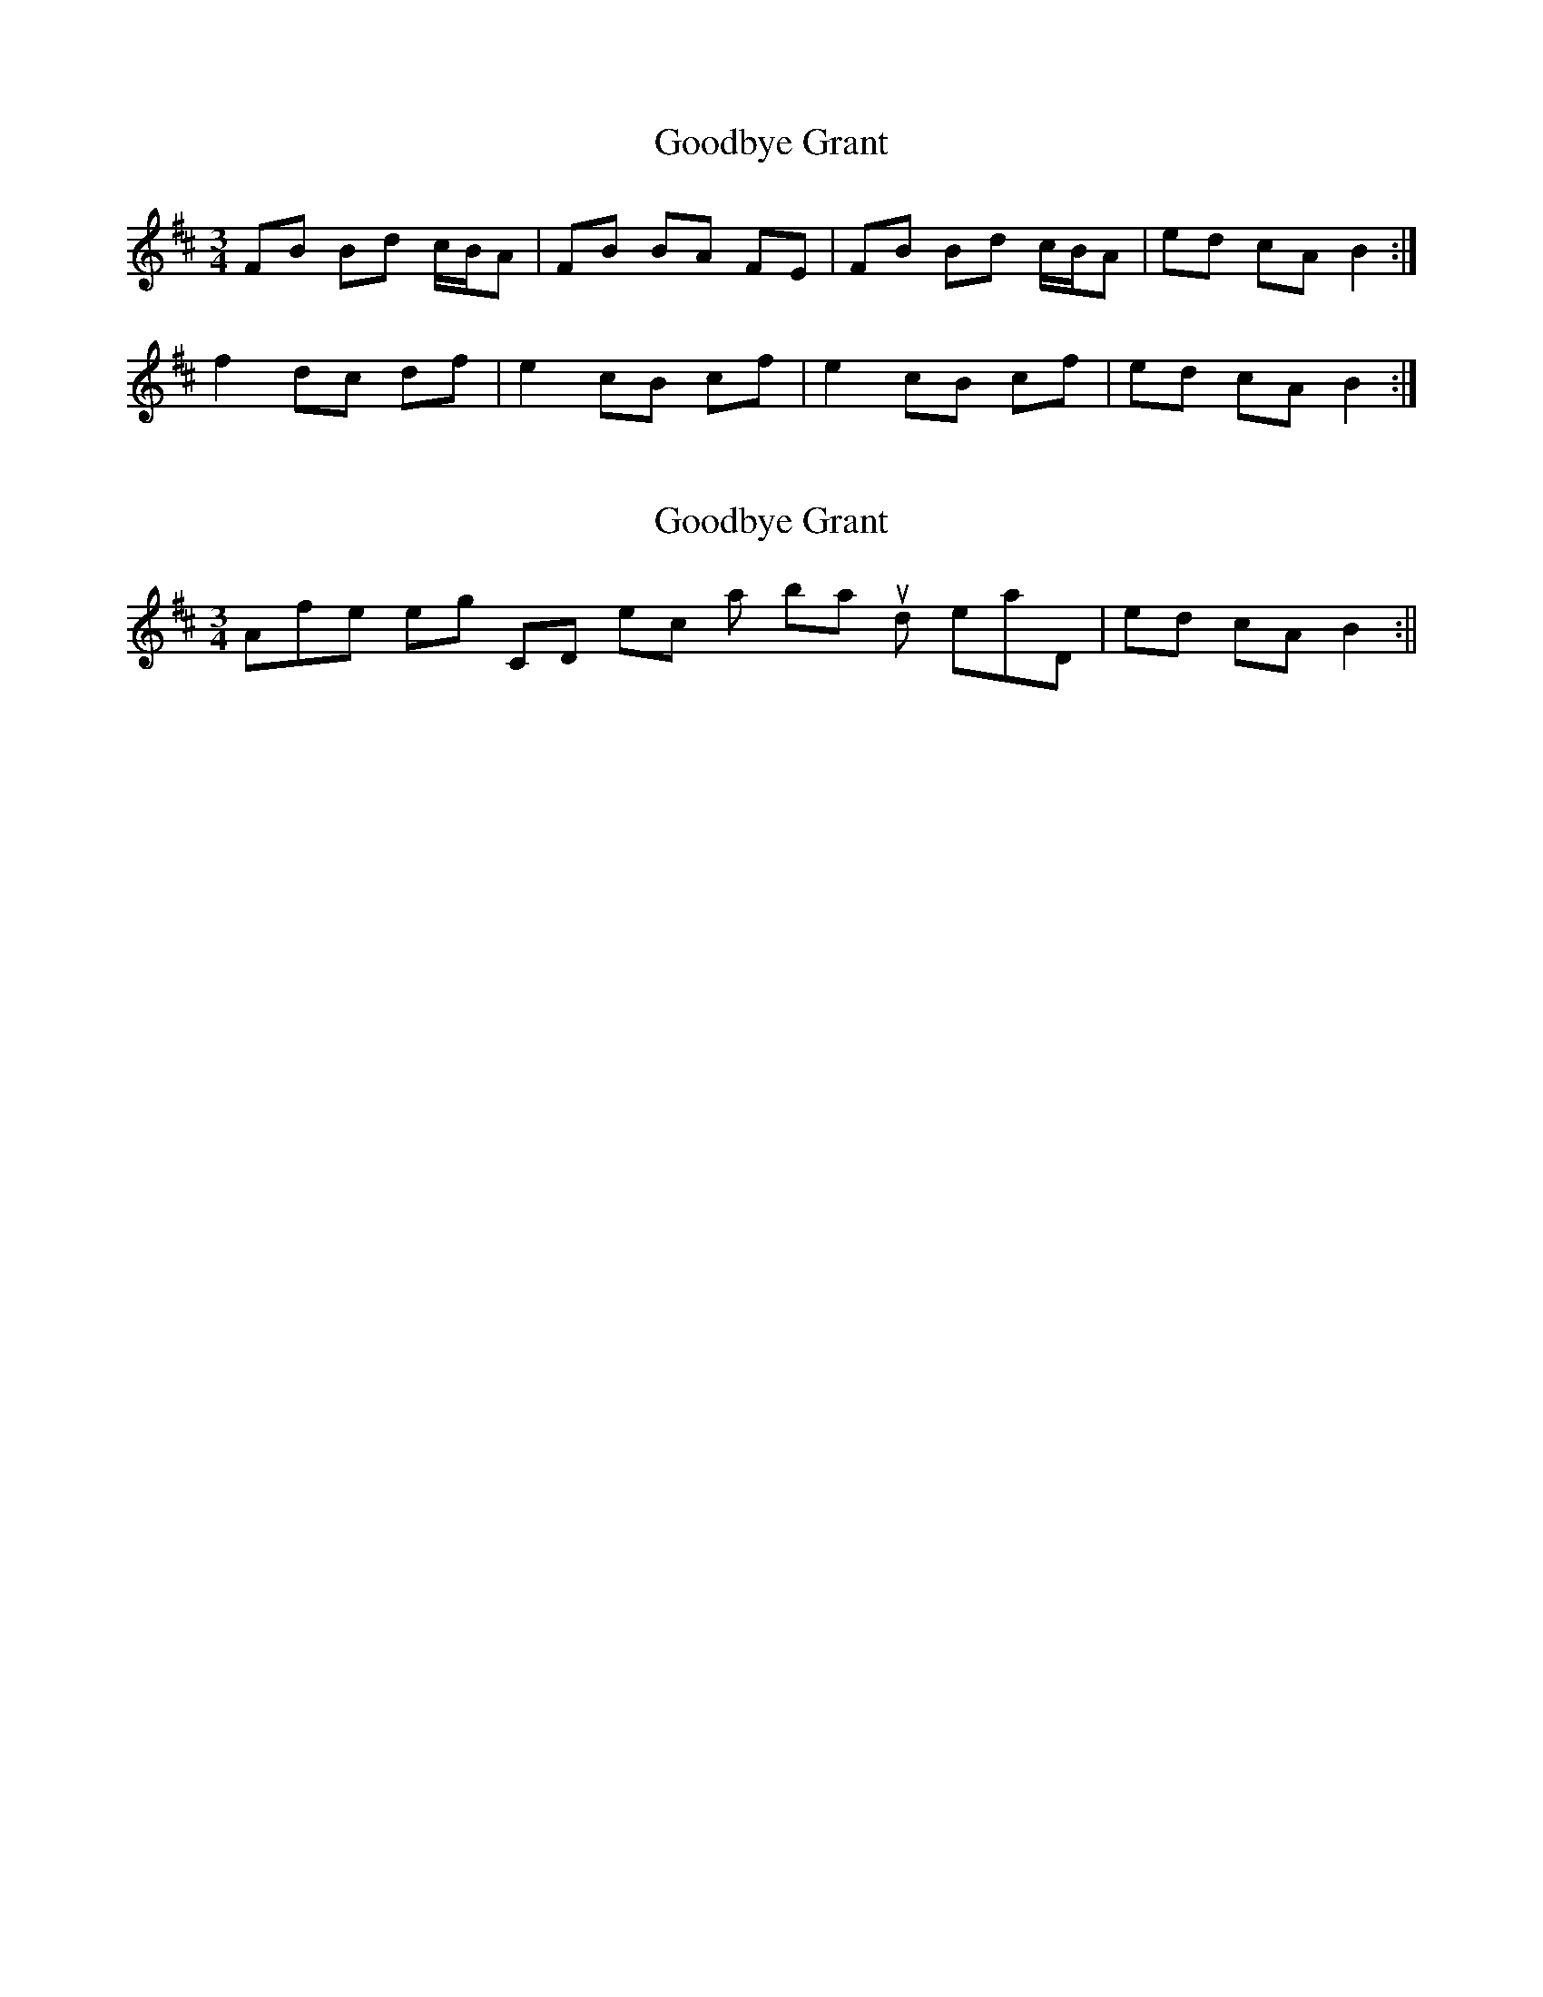 X: 1
T: Goodbye Grant
Z: patrick cavanagh
S: https://thesession.org/tunes/7364#setting7364
R: mazurka
M: 3/4
L: 1/8
K: Bmin
FB Bd c/B/A|FB BA FE|FB Bd c/B/A|ed cA B2:|
f2 dc df|e2 cB cf|e2 cB cf|ed cA B2:|
X: 2
T: Goodbye Grant
Z: hetty
S: https://thesession.org/tunes/7364#setting18886
R: mazurka
M: 3/4
L: 1/8
K: Bmin
After listening to CD I reckon last bar should read, | ed cA B2 :||
